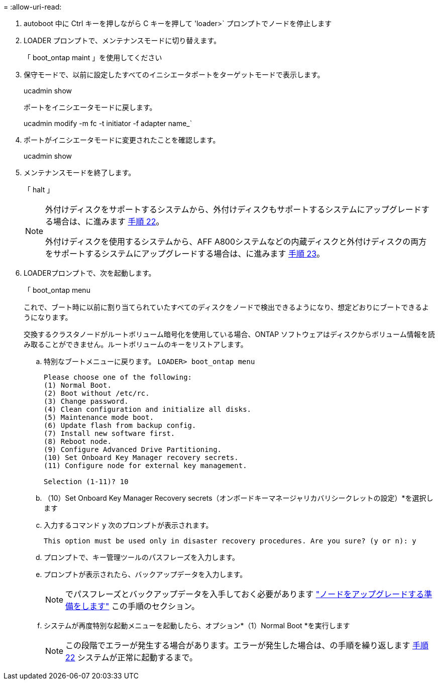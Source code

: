 = 
:allow-uri-read: 


. [[auto_check_4_step17]] autoboot 中に Ctrl キーを押しながら C キーを押して 'loader>` プロンプトでノードを停止します
. LOADER プロンプトで、メンテナンスモードに切り替えます。
+
「 boot_ontap maint 」を使用してください

. 保守モードで、以前に設定したすべてのイニシエータポートをターゲットモードで表示します。
+
ucadmin show

+
ポートをイニシエータモードに戻します。

+
ucadmin modify -m fc -t initiator -f adapter name_`

. ポートがイニシエータモードに変更されたことを確認します。
+
ucadmin show

. メンテナンスモードを終了します。
+
「 halt 」

+
[NOTE]
====
外付けディスクをサポートするシステムから、外付けディスクもサポートするシステムにアップグレードする場合は、に進みます <<auto_check_4_step22,手順 22>>。

外付けディスクを使用するシステムから、AFF A800システムなどの内蔵ディスクと外付けディスクの両方をサポートするシステムにアップグレードする場合は、に進みます <<auto_check_4_step23,手順 23>>。

====
. [[auto_check_4_step22]] LOADERプロンプトで、次を起動します。
+
「 boot_ontap menu

+
これで、ブート時に以前に割り当てられていたすべてのディスクをノードで検出できるようになり、想定どおりにブートできるようになります。

+
交換するクラスタノードがルートボリューム暗号化を使用している場合、ONTAP ソフトウェアはディスクからボリューム情報を読み取ることができません。ルートボリュームのキーをリストアします。

+
.. 特別なブートメニューに戻ります。
`LOADER> boot_ontap menu`
+
[listing]
----
Please choose one of the following:
(1) Normal Boot.
(2) Boot without /etc/rc.
(3) Change password.
(4) Clean configuration and initialize all disks.
(5) Maintenance mode boot.
(6) Update flash from backup config.
(7) Install new software first.
(8) Reboot node.
(9) Configure Advanced Drive Partitioning.
(10) Set Onboard Key Manager recovery secrets.
(11) Configure node for external key management.

Selection (1-11)? 10
----
.. （10）Set Onboard Key Manager Recovery secrets（オンボードキーマネージャリカバリシークレットの設定）*を選択します
.. 入力するコマンド `y` 次のプロンプトが表示されます。
+
`This option must be used only in disaster recovery procedures. Are you sure? (y or n): y`

.. プロンプトで、キー管理ツールのパスフレーズを入力します。
.. プロンプトが表示されたら、バックアップデータを入力します。
+

NOTE: でパスフレーズとバックアップデータを入手しておく必要があります link:prepare_nodes_for_upgrade.html["ノードをアップグレードする準備をします"] この手順のセクション。

.. システムが再度特別な起動メニューを起動したら、オプション*（1）Normal Boot *を実行します
+

NOTE: この段階でエラーが発生する場合があります。エラーが発生した場合は、の手順を繰り返します <<auto_check_4_step22,手順 22>> システムが正常に起動するまで。




